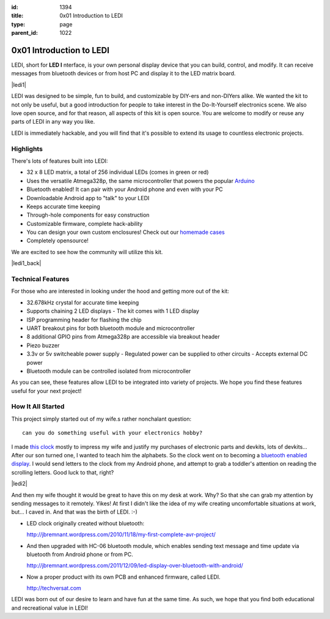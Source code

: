 :id: 1394
:title: 0x01 Introduction to LEDI
:type: page
:parent_id: 1022


0x01 Introduction to LEDI
=========================

LEDI, short for **LED I** nterface, is your own personal display device that you can
build, control, and modify. It can receive messages from bluetooth devices or
from host PC and display it to the LED matrix board.

|ledi1|

LEDI was designed to be simple, fun to build, and customizable by DIY-ers and
non-DIYers alike. We wanted the kit to not only be useful, but a good introduction
for people to take interest in the Do-It-Yourself electronics scene.
We also love open source, and for that reason, all aspects of this kit is open source.
You are welcome to modify or reuse any parts of LEDI in any way you like.

LEDI is immediately hackable, and you will find that it's possible to extend its
usage to countless electronic projects. 


Highlights
----------

There's lots of features built into LEDI:

* 32 x 8 LED matrix, a total of 256 individual LEDs (comes in green or red)
* Uses the versatile Atmega328p, the same microcontroller that powers the popular
  `Arduino <http://www.arduino.cc>`_
* Bluetooth enabled! It can pair with your Android phone and even with your PC
* Downloadable Android app to "talk" to your LEDI
* Keeps accurate time keeping
* Through-hole components for easy construction
* Customizable firmware, complete hack-ability
* You can design your own custom enclosures! Check out our `homemade cases <http://techversat.com/projects/ledi/ledi-gallery/>`_
* Completely opensource!

We are excited to see how the community will utilize this kit.

|ledi1_back|


Technical Features
------------------

For those who are interested in looking under the hood and getting more out of the kit:

* 32.678kHz crystal for accurate time keeping
* Supports chaining 2 LED displays
  - The kit comes with 1 LED display
* ISP programming header for flashing the chip
* UART breakout pins for both bluetooth module and microcontroller
* 8 additional GPIO pins from Atmega328p are accessible via breakout header
* Piezo buzzer
* 3.3v or 5v switcheable power supply
  - Regulated power can be supplied to other circuits
  - Accepts external DC power
* Bluetooth module can be controlled isolated from microcontroller

As you can see, these features allow LEDI to be integrated into variety of projects.
We hope you find these features useful for your next project!



How It All Started
------------------

This project simply started out of my wife.s rather nonchalant question::

  can you do something useful with your electronics hobby?

I made `this clock <http://hackaday.com/2010/09/22/matrix-clock-is-a-breadboarding-win/>`_
mostly to impress my wife and justify my purchases of electronic parts and devkits,
lots of devkits... After our son turned one, I wanted to teach him the alphabets.
So the clock went on to becoming a `bluetooth enabled display <http://jbremnant.wordpress.com/2011/12/09/led-display-over-bluetooth-with-android/>`_.
I would send letters to the clock from my Android phone, and attempt to 
grab a toddler's attention on reading the scrolling letters. Good luck to that, right?

|ledi2|

And then my wife thought it would be great to have this on my desk at work. 
Why? So that she can grab my attention by sending messages to it remotely. Yikes! 
At first I didn't like the idea of my wife creating uncomfortable situations at 
work, but... I caved in. And that was the birth of LEDI.  :-)

* LED clock originally created without bluetooth:

  http://jbremnant.wordpress.com/2010/11/18/my-first-complete-avr-project/

* And then upgraded with HC-06 bluetooth module, which enables sending text message
  and time update via bluetooth from Android phone or from PC.

  http://jbremnant.wordpress.com/2011/12/09/led-display-over-bluetooth-with-android/

* Now a proper product with its own PCB and enhanced firmware, called LEDI.

  http://techversat.com

LEDI was born out of our desire to learn and have fun at the same time.
As such, we hope that you find both educational and recreational value in LEDI!


.. |ledi1| image:: /nas/docs/techversat/web/product_img/ledi_general3.JPG
   :uploaded: http://techversat.com/wp-content/uploads/ledi/ledi_general3.jpg
.. |ledi2| image:: /nas/docs/techversat/web/product_img/ledi_generalColor-800x450.JPG
   :uploaded: http://techversat.com/wp-content/uploads/ledi/ledi_generalColor-800x450.jpg
.. |ledi1_back| image:: /nas/docs/techversat/web/product_img/ledi_back1.JPG
   :uploaded: http://techversat.com/wp-content/uploads/ledi/ledi_back1.jpg

.. LEESA put image of something here

